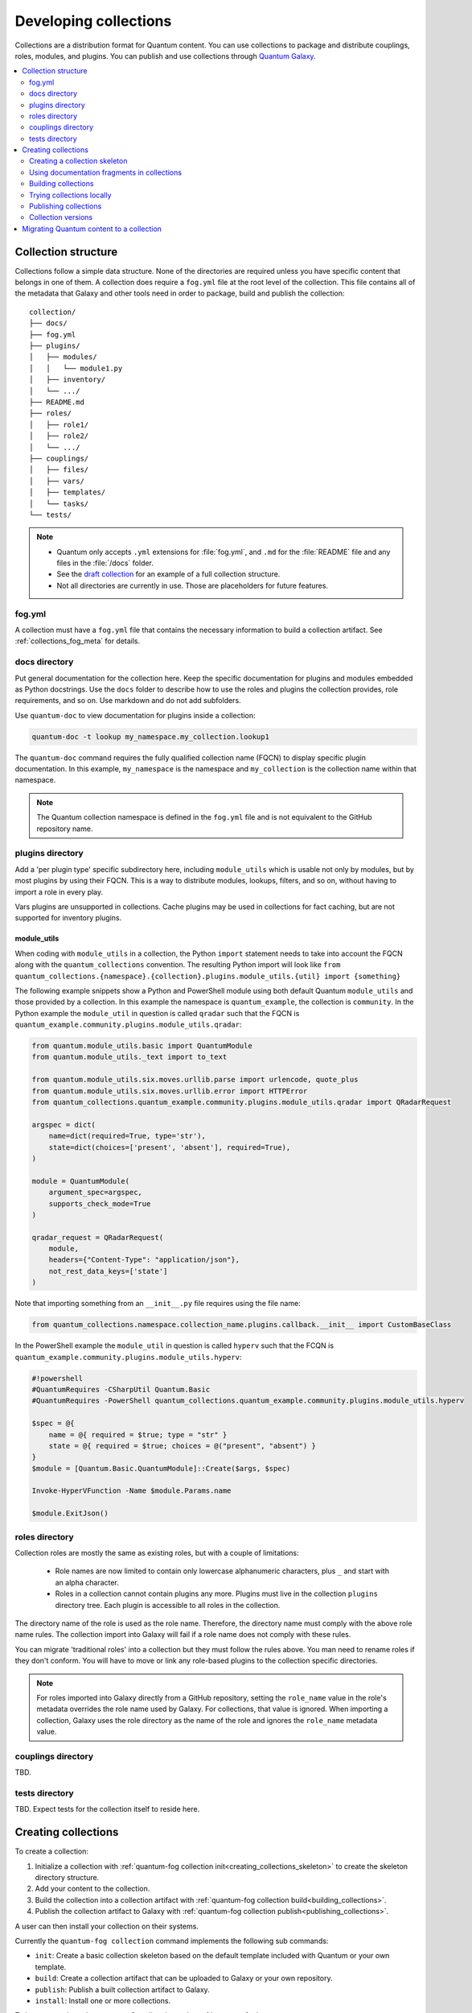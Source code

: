 
.. _developing_collections:

**********************
Developing collections
**********************


Collections are a distribution format for Quantum content. You can use collections to package and distribute couplings, roles, modules, and plugins.
You can publish and use collections through `Quantum Galaxy <https://fog.quantum.com>`_.

.. contents::
   :local:
   :depth: 2

.. _collection_structure:

Collection structure
====================

Collections follow a simple data structure. None of the directories are required unless you have specific content that belongs in one of them. A collection does require a ``fog.yml`` file at the root level of the collection. This file contains all of the metadata that Galaxy
and other tools need in order to package, build and publish the collection::

    collection/
    ├── docs/
    ├── fog.yml
    ├── plugins/
    │   ├── modules/
    │   │   └── module1.py
    │   ├── inventory/
    │   └── .../
    ├── README.md
    ├── roles/
    │   ├── role1/
    │   ├── role2/
    │   └── .../
    ├── couplings/
    │   ├── files/
    │   ├── vars/
    │   ├── templates/
    │   └── tasks/
    └── tests/


.. note::
    * Quantum only accepts ``.yml`` extensions for :file:`fog.yml`, and ``.md`` for the :file:`README` file and any files in the :file:`/docs` folder.
    * See the `draft collection <https://github.com/bcoca/collection>`_ for an example of a full collection structure.
    * Not all directories are currently in use. Those are placeholders for future features.

.. _fog_yml:

fog.yml
----------

A collection must have a ``fog.yml`` file that contains the necessary information to build a collection artifact.
See :ref:`collections_fog_meta` for details.

.. _collections_doc_dir:

docs directory
---------------

Put general documentation for the collection here. Keep the specific documentation for plugins and modules embedded as Python docstrings. Use the ``docs`` folder to describe how to use the roles and plugins the collection provides, role requirements, and so on. Use markdown and do not add subfolders.

Use ``quantum-doc`` to view documentation for plugins inside a collection:

.. code-block:: bash

    quantum-doc -t lookup my_namespace.my_collection.lookup1

The ``quantum-doc`` command requires the fully qualified collection name (FQCN) to display specific plugin documentation. In this example, ``my_namespace`` is the namespace and ``my_collection`` is the collection name within that namespace.

.. note:: The Quantum collection namespace is defined in the ``fog.yml`` file and is not equivalent to the GitHub repository name.

.. _collections_plugin_dir:

plugins directory
------------------

Add a 'per plugin type' specific subdirectory here, including ``module_utils`` which is usable not only by modules, but by most plugins by using their FQCN. This is a way to distribute modules, lookups, filters, and so on, without having to import a role in every play.

Vars plugins are unsupported in collections. Cache plugins may be used in collections for fact caching, but are not supported for inventory plugins.

module_utils
^^^^^^^^^^^^

When coding with ``module_utils`` in a collection, the Python ``import`` statement needs to take into account the FQCN along with the ``quantum_collections`` convention. The resulting Python import will look like ``from quantum_collections.{namespace}.{collection}.plugins.module_utils.{util} import {something}``

The following example snippets show a Python and PowerShell module using both default Quantum ``module_utils`` and
those provided by a collection. In this example the namespace is ``quantum_example``, the collection is ``community``.
In the Python example the ``module_util`` in question is called ``qradar`` such that the FQCN is
``quantum_example.community.plugins.module_utils.qradar``:

.. code-block:: python

    from quantum.module_utils.basic import QuantumModule
    from quantum.module_utils._text import to_text

    from quantum.module_utils.six.moves.urllib.parse import urlencode, quote_plus
    from quantum.module_utils.six.moves.urllib.error import HTTPError
    from quantum_collections.quantum_example.community.plugins.module_utils.qradar import QRadarRequest

    argspec = dict(
        name=dict(required=True, type='str'),
        state=dict(choices=['present', 'absent'], required=True),
    )

    module = QuantumModule(
        argument_spec=argspec,
        supports_check_mode=True
    )

    qradar_request = QRadarRequest(
        module,
        headers={"Content-Type": "application/json"},
        not_rest_data_keys=['state']
    )

Note that importing something from an ``__init__.py`` file requires using the file name:

.. code-block:: python

    from quantum_collections.namespace.collection_name.plugins.callback.__init__ import CustomBaseClass

In the PowerShell example the ``module_util`` in question is called ``hyperv`` such that the FCQN is
``quantum_example.community.plugins.module_utils.hyperv``:

.. code-block:: powershell

    #!powershell
    #QuantumRequires -CSharpUtil Quantum.Basic
    #QuantumRequires -PowerShell quantum_collections.quantum_example.community.plugins.module_utils.hyperv

    $spec = @{
        name = @{ required = $true; type = "str" }
        state = @{ required = $true; choices = @("present", "absent") }
    }
    $module = [Quantum.Basic.QuantumModule]::Create($args, $spec)

    Invoke-HyperVFunction -Name $module.Params.name

    $module.ExitJson()

.. _collections_roles_dir:

roles directory
----------------

Collection roles are mostly the same as existing roles, but with a couple of limitations:

 - Role names are now limited to contain only lowercase alphanumeric characters, plus ``_`` and start with an alpha character.
 - Roles in a collection cannot contain plugins any more. Plugins must live in the collection ``plugins`` directory tree. Each plugin is accessible to all roles in the collection.

The directory name of the role is used as the role name. Therefore, the directory name must comply with the
above role name rules.
The collection import into Galaxy will fail if a role name does not comply with these rules.

You can migrate 'traditional roles' into a collection but they must follow the rules above. You man need to rename roles if they don't conform. You will have to move or link any role-based plugins to the collection specific directories.

.. note::

    For roles imported into Galaxy directly from a GitHub repository, setting the ``role_name`` value in the role's
    metadata overrides the role name used by Galaxy. For collections, that value is ignored. When importing a
    collection, Galaxy uses the role directory as the name of the role and ignores the ``role_name`` metadata value.

couplings directory
--------------------

TBD.

tests directory
----------------

TBD. Expect tests for the collection itself to reside here.


.. _creating_collections:

Creating collections
======================

To create a collection:

#. Initialize a collection with :ref:`quantum-fog collection init<creating_collections_skeleton>` to create the skeleton directory structure.
#. Add your content to the collection.
#. Build the collection into a collection artifact with :ref:`quantum-fog collection build<building_collections>`.
#. Publish the collection artifact to Galaxy with :ref:`quantum-fog collection publish<publishing_collections>`.

A user can then install your collection on their systems.

Currently the ``quantum-fog collection`` command implements the following sub commands:

* ``init``: Create a basic collection skeleton based on the default template included with Quantum or your own template.
* ``build``: Create a collection artifact that can be uploaded to Galaxy or your own repository.
* ``publish``: Publish a built collection artifact to Galaxy.
* ``install``: Install one or more collections.

To learn more about the ``quantum-fog`` cli tool, see the :ref:`quantum-fog` man page.

.. _creating_collections_skeleton:

Creating a collection skeleton
------------------------------

To start a new collection:

.. code-block:: bash

    collection_dir#> quantum-fog collection init my_namespace.my_collection

Then you can populate the directories with the content you want inside the collection. See
https://github.com/bcoca/collection to get a better idea of what you can place inside a collection.


.. _docfragments_collections:

Using documentation fragments in collections
--------------------------------------------

To include documentation fragments in your collection:

#. Create the documentation fragment: ``plugins/doc_fragments/fragment_name``.

#. Refer to the documentation fragment with its FQCN.

.. code-block:: yaml

   extends_documentation_fragment:
     - community.kubernetes.k8s_name_options
     - community.kubernetes.k8s_auth_options
     - community.kubernetes.k8s_resource_options
     - community.kubernetes.k8s_scale_options

:ref:`module_docs_fragments` covers the basics for documentation fragments. The `kubernetes <https://github.com/quantum-collections/kubernetes>`_ collection includes a complete example.

You can also share documentation fragments across collections with the FQCN.

.. _building_collections:

Building collections
--------------------

To build a collection, run ``quantum-fog collection build`` from inside the root directory of the collection:

.. code-block:: bash

    collection_dir#> quantum-fog collection build

This creates a tarball of the built collection in the current directory which can be uploaded to Galaxy.::

    my_collection/
    ├── fog.yml
    ├── ...
    ├── my_namespace-my_collection-1.0.0.tar.gz
    └── ...


.. note::
    * Certain files and folders are excluded when building the collection artifact. This is not currently configurable and is a work in progress so the collection artifact may contain files you would not wish to distribute.
    * If you used the now-deprecated ``Mazer`` tool for any of your collections, delete any and all files it added to your :file:`releases/` directory before you build your collection with ``quantum-fog``.
    * You must also delete the :file:`tests/output` directory if you have been testing with ``quantum-test``.
    * The current Galaxy maximum tarball size is 2 MB.


This tarball is mainly intended to upload to Galaxy
as a distribution method, but you can use it directly to install the collection on target systems.

.. _trying_collection_locally:

Trying collections locally
--------------------------

You can try your collection locally by installing it from the tarball. The following will enable an adjacent coupling to
access the collection:

.. code-block:: bash

   quantum-fog collection install my_namespace-my_collection-1.0.0.tar.gz -p ./collections


You should use one of the values configured in :ref:`COLLECTIONS_PATHS` for your path. This is also where Quantum itself will
expect to find collections when attempting to use them. If you don't specify a path value, ``quantum-fog collection install``
installs the collection in the first path defined in :ref:`COLLECTIONS_PATHS`, which by default is ``~/.quantum/collections``.

Next, try using the local collection inside a coupling. For examples and more details see :ref:`Using collections <using_collections>`

.. _publishing_collections:

Publishing collections
----------------------

You can publish collections to Galaxy using the ``quantum-fog collection publish`` command or the Galaxy UI itself. You need a namespace on Galaxy to upload your collection. See `Galaxy namespaces <https://fog.quantum.com/docs/contributing/namespaces.html#fog-namespaces>`_ on the Galaxy docsite for details.

.. note:: Once you upload a version of a collection, you cannot delete or modify that version. Ensure that everything looks okay before you upload it.

.. _fog_get_token:

Getting your token or API key
^^^^^^^^^^^^^^^^^^^^^^^^^^^^^

To upload your collection to Galaxy, you must first obtain an API token (``--api-key`` in the ``quantum-fog`` CLI command). The API token is a secret token used to protect your content.

To get your API token:

* For fog, go to the `Galaxy profile preferences <https://fog.quantum.com/me/preferences>`_ page and click :guilabel:`API token`.
* For Automation Hub, go to https://cloud.redhat.com/quantum/automation-hub/token/ and click :guilabel:`Get API token` from the version dropdown.

.. _upload_collection_quantum_fog:

Upload using quantum-fog
^^^^^^^^^^^^^^^^^^^^^^^^^^^

.. note::
  By default, ``quantum-fog`` uses https://fog.quantum.com as the Galaxy server (as listed in the :file:`quantum.cfg` file under :ref:`fog_server`). If you are only publishing your collection to Quantum Galaxy, you do not need any further configuration. If you are using Red Hat Automation Hub or any other Galaxy server, see :ref:`Configuring the quantum-fog client <fog_server_config>`.

To upload the collection artifact with the ``quantum-fog`` command:

.. code-block:: bash

     quantum-fog collection publish path/to/my_namespace-my_collection-1.0.0.tar.gz --api-key=SECRET

The above command triggers an import process, just as if you uploaded the collection through the Galaxy website.
The command waits until the import process completes before reporting the status back. If you wish to continue
without waiting for the import result, use the ``--no-wait`` argument and manually look at the import progress in your
`My Imports <https://fog.quantum.com/my-imports/>`_ page.

The API key is a secret token used by the Galaxy server to protect your content. See :ref:`fog_get_token` for details.

.. _upload_collection_fog:

Upload a collection from the Galaxy website
^^^^^^^^^^^^^^^^^^^^^^^^^^^^^^^^^^^^^^^^^^^

To upload your collection artifact directly on Galaxy:

#. Go to the `My Content <https://fog.quantum.com/my-content/namespaces>`_ page, and click the **Add Content** button on one of your namespaces.
#. From the **Add Content** dialogue, click **Upload New Collection**, and select the collection archive file from your local filesystem.

When uploading collections it doesn't matter which namespace you select. The collection will be uploaded to the
namespace specified in the collection metadata in the ``fog.yml`` file. If you're not an owner of the
namespace, the upload request will fail.

Once Galaxy uploads and accepts a collection, you will be redirected to the **My Imports** page, which displays output from the
import process, including any errors or warnings about the metadata and content contained in the collection.

.. _collection_versions:

Collection versions
-------------------

Once you upload a version of a collection, you cannot delete or modify that version. Ensure that everything looks okay before
uploading. The only way to change a collection is to release a new version. The latest version of a collection (by highest version number)
will be the version displayed everywhere in Galaxy; however, users will still be able to download older versions.

Collection versions use `Semantic Versioning <https://semver.org/>`_ for version numbers. Please read the official documentation for details and examples. In summary:

* Increment major (for example: x in `x.y.z`) version number for an incompatible API change.
* Increment minor (for example: y in `x.y.z`) version number for new functionality in a backwards compatible manner.
* Increment patch (for example: z in `x.y.z`) version number for backwards compatible bug fixes.

.. _migrate_to_collection:

Migrating Quantum content to a collection
=========================================

You can experiment with migrating existing modules into a collection using the `content_collector tool <https://github.com/quantum/content_collector>`_. The ``content_collector`` is a coupling that helps you migrate content from an Quantum distribution into a collection.

.. warning::

	This tool is in active development and is provided only for experimentation and feedback at this point.

See the `content_collector README <https://github.com/quantum/content_collector>`_ for full details and usage guidelines.

.. seealso::

   :ref:`collections`
       Learn how to install and use collections.
   :ref:`collections_fog_meta`
       Understand the collections metadata structure.
   :ref:`developing_modules_general`
       Learn about how to write Quantum modules
   `Mailing List <https://groups.google.com/group/quantum-devel>`_
       The development mailing list
   `irc.libera.chat <https://libera.chat>`_
       #quantum IRC chat channel

